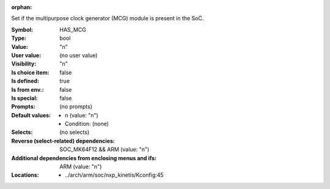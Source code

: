 :orphan:

.. title:: HAS_MCG

.. option:: CONFIG_HAS_MCG:
.. _CONFIG_HAS_MCG:

Set if the multipurpose clock generator (MCG) module is present in the SoC.



:Symbol:           HAS_MCG
:Type:             bool
:Value:            "n"
:User value:       (no user value)
:Visibility:       "n"
:Is choice item:   false
:Is defined:       true
:Is from env.:     false
:Is special:       false
:Prompts:
 (no prompts)
:Default values:

 *  n (value: "n")
 *   Condition: (none)
:Selects:
 (no selects)
:Reverse (select-related) dependencies:
 SOC_MK64F12 && ARM (value: "n")
:Additional dependencies from enclosing menus and ifs:
 ARM (value: "n")
:Locations:
 * ../arch/arm/soc/nxp_kinetis/Kconfig:45